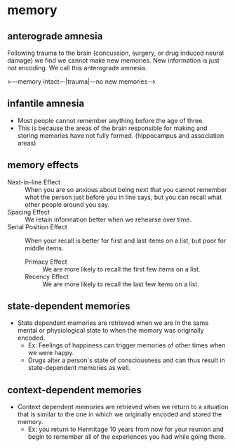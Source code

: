 * memory
** anterograde amnesia
Following trauma to the brain (concussion, surgery, or drug induced neural damage) we find we cannot make new memories. New information is just not encoding. We call this anterograde amnesia.

>---memory intact---|trauma|---no new memories--->

** infantile amnesia
 - Most people cannot remember anything before the age of three.
 - This is because the areas of the brain responsible for making and storing memories have not fully formed. (hippocampus and association areas)

** memory effects
 - Next-in-line Effect :: When you are so anxious about being next that you cannot remember what the person just before you in line says, but you can recall what other people around you say.
 - Spacing Effect :: We retain information better when we rehearse over time.
 - Serial Position Effect :: When your recall is better for first and last items on a list, but poor for middle items.
   - Primacy Effect :: We are more likely to recall the first few items on a list.
   - Recency Effect :: We are more likely to recall the last few items on a list.

** state-dependent memories
 - State dependent memories are retrieved when we are in the same mental or physiological state to when the memory was originally encoded.
   - Ex: Feelings of happiness can trigger memories of other times when we were happy.
   - Drugs alter a person's state of consciousness and can thus result in state-dependent memories as well.

** context-dependent memories
 - Context dependent memories are retrieved when we return to a situation that is similar to the one in which we originally encoded and stored the memory.
   - Ex: you return to Hermitage 10 years from now for your reunion and begin to remember all of the experiences you had while going there.
